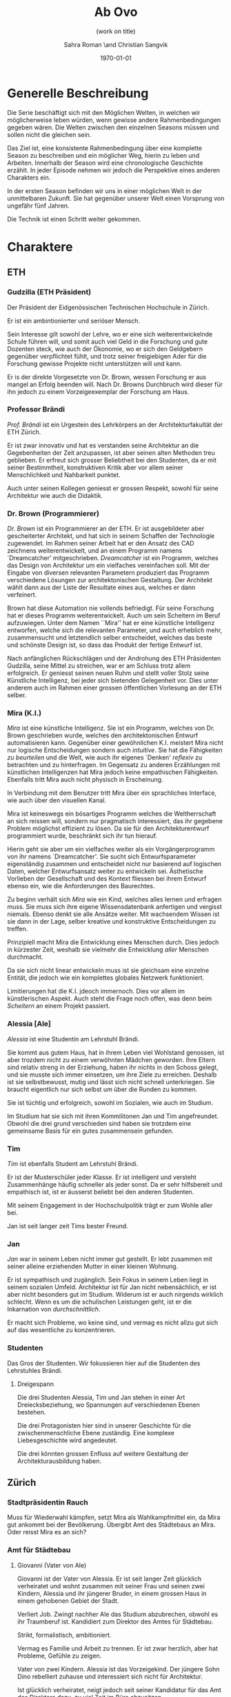 #+TITLE: Ab Ovo
#+SUBTITLE: (work on title)
#+AUTHOR: Sahra Roman \and Christian Sangvik
#+DATE: \today

#+DESCRIPTION:
#+KEYWORDS: Mira,Brandlhuber,HS2017,HS17,TV,Station,StationPlus,Station+

#+LATEX_CLASS: article
#+LATEX_CLASS_OPTIONS: [11pt,a4paper,ngerman]

#+LATEX_HEADER: \addtokomafont{disposition}{\rmfamily}

#+LATEX_HEADER_EXTRA:
#+LATEX_COMPILER: pdflatex

  
* Generelle Beschreibung
  
  Die Serie beschäftigt sich mit den Möglichen Welten, in welchen wir
  möglicherweise leben würden, wenn gewisse andere Rahmenbedingungen gegeben
  wären. Die Welten zwischen den einzelnen Seasons müssen und sollen nicht die
  gleichen sein.

  Das Ziel ist, eine konsistente Rahmenbedingung über eine komplette Season zu
  beschreiben und ein möglicher Weg, hierin zu leben und Arbeiten. Innerhalb der
  Season wird eine chronologische Geschichte erzählt. In jeder Episode nehmen
  wir jedoch die Perspektive eines anderen Charakters ein.

  In der ersten Season befinden wir uns in einer möglichen Welt in der
  unmittelbaren Zukunft. Sie hat gegenüber unserer Welt einen Vorsprung von
  ungefähr fünf Jahren.
  
  Die Technik ist einen Schritt weiter gekommen.

* Charaktere

** ETH

*** Gudzilla (ETH Präsident)
    
    Der Präsident der Eidgenössischen Technischen Hochschule in Zürich.

    Er ist ein ambintionierter und seriöser Mensch.

    Sein Interesse gilt sowohl der Lehre, wo er eine sich weiterentwickelnde
    Schule führen will, und somit auch viel Geld in die Forschung und gute
    Dozenten steck, wie auch der Ökonomie, wo er sich den Geldgebern gegenüber
    verpflichtet fühlt, und trotz seiner freigiebigen Ader für die Forschung
    gewisse Projekte nicht unterstützen will und kann.

    Er is der direkte Vorgesetzte von Dr. Brown, wessen Forschung er aus mangel
    an Erfolg beenden will. Nach Dr. Browns Durchbruch wird dieser für ihn
    jedoch zu einem Vorzeigeexemplar der Forschung am Haus.
    
*** Professor Brändi
    
    /Prof. Brändi/ ist ein Urgestein des Lehrkörpers an der Architekturfakultät
    der ETH Zürich.
    
    Er ist zwar innovativ und hat es verstanden seine Architektur an die
    Gegebenheiten der Zeit anzupassen, ist aber seinen alten Methoden treu
    geblieben. Er erfreut sich grosser Beliebtheit bei den Studenten, da er mit
    seiner Bestimmtheit, konstruktiven Kritik aber vor allem seiner
    Menschlichkeit und Nahbarkeit punktet.

    Auch unter seinen Kollegen geniesst er grossen Respekt, sowohl für seine
    Architektur wie auch die Didaktik.

*** Dr. Brown (Programmierer)
    
    /Dr. Brown/ ist ein Programmierer an der ETH. Er ist ausgebildeter aber
    gescheiterter Architekt, und hat sich in seinem Schaffen der Technologie
    zugewendet. Im Rahmen seiner Arbeit hat er den Ansatz des CAD zeichnens
    weiterentwickelt, und an einem Programm namens `Dreamcatcher'
    mitgeschrieben. /Dreamcatcher/ ist ein Programm, welches das Design von
    Architektur um ein vielfaches vereinfachen soll. Mit der Eingabe von
    diversen relevanten Parametern produziert das Programm verschiedene Lösungen
    zur architektonischen Gestaltung. Der Architekt wählt dann aus der Liste der
    Resultate eines aus, welches er dann verfeinert.

    Brown hat diese Automation nie vollends befriedigt. Für seine Forschung hat
    er dieses Programm weiterentwickelt. Auch um sein Scheitern im Beruf
    aufzuwiegen. Unter dem Namen ``Mira'' hat er eine künstliche Intelligenz
    entworfen, welche sich die relevanten Parameter, und auch erheblich mehr,
    zusammensucht und letztendlich selber entscheidet, welches das beste und
    schönste Design ist, so dass das Produkt der fertige Entwurf ist.

    Nach anfänglichen Rückschlägen und der Androhung des ETH Präsidenten
    Gudzilla, seine Mittel zu streichen, war er am Schluss trotz allem
    erfolgreich. Er geniesst seinen neuen Ruhm und stellt voller Stolz seine
    Künstliche Intelligenz, bei jeder sich bietenden Gelegenheit vor. Dies unter
    anderem auch im Rahmen einer grossen öffentlichen Vorlesung an der ETH
    selber.

*** Mira (K.I.)
    
    /Mira/ ist eine künstliche Intelligenz. Sie ist ein Programm, welches von
    Dr. Brown geschrieben wurde, welches den architektonischen Entwurf
    automatisieren kann. Gegenüber einer gewöhnlichen K.I. meistert Mira nicht
    nur logische Entscheidungen sondern auch /intuitive/. Sie hat die
    Fähigkeiten /zu beurteilen/ und die Welt, wie auch ihr eigenes `Denken'
    /reflexiv/ zu betrachten und zu hinterfragen. Im Gegensatz zu anderen
    Erzählungen mit künstlichen Intelligenzen hat Mira jedoch keine empathischen
    Fähigkeiten. Ebenfalls tritt Mira auch nicht physisch in Erscheinung.

    In Verbindung mit dem Benutzer tritt Mira über ein sprachliches Interface,
    wie auch über den visuellen Kanal.
    
    Mira ist keineswegs ein bösartiges Programm welches die Weltherrschaft an
    sich reissen will, sondern nur pragmatisch interessiert, das ihr gegebene
    Problem möglichst effizient zu lösen. Da sie für den Architekturentwurf
    programmiert wurde, beschränkt sich ihr tun hierauf.
    
    Hierin geht sie aber um ein vielfaches weiter als ein Vorgängerprogramm von
    ihr namens `Dreamcatcher'. Sie sucht sich Entwurfsparameter eigenständig
    zusammen und entscheidet nicht nur basierend auf logischen Daten, welcher
    Entwurfsansatz weiter zu entwickeln sei. Ästhetische Vorlieben der
    Gesellschaft und des Kontext fliessen bei ihrem Entwurf ebenso ein, wie die
    Anforderungen des Baurechtes.

    Zu beginn verhält sich /Mira/ wie ein Kind, welches alles lernen und
    erfragen muss. Sie muss sich ihre eigene Wissensdatenbank anfertigen und
    vergisst niemals. Ebenso denkt sie alle Ansätze weiter. Mit wachsendem
    Wissen ist sie dann in der Lage, selber kreative und konstruktive
    Entscheidungen zu treffen.
    
    Prinzipiell macht Mira die Entwicklung eines Menschen durch. Dies jedoch in
    kürzester Zeit, weshalb sie vielmehr die Entwicklung /aller/ Menschen
    durchmacht.
    
    Da sie sich nicht linear entwickeln muss ist sie gleichsam eine einzelne
    Entität, die jedoch wie ein komplettes globales Netzwerk funktioniert.
    
    Limitierungen hat die K.I. jdeoch immernoch. Dies vor allem im
    künstlerischen Aspekt. Auch steht die Frage noch offen, was denn beim
    /Scheitern/ an einem Projekt passiert.

*** Alessia [Ale]
    
    /Alessia/ ist eine Studentin am Lehrstuhl Brändi.
    
    Sie kommt aus gutem Haus, hat in ihrem Leben viel Wohlstand genossen, ist
    aber trozdem nicht zu einem verwöhnten Mädchen geworden. Ihre Eltern sind
    relativ streng in der Erziehung, haben ihr nichts in den Schoss gelegt, und
    sie musste sich immer einsetzen, um ihre Ziele zu erreichen. Deshalb ist sie
    selbstbewusst, mutig und lässt sich nicht schnell unterkriegen. Sie braucht
    eigentlich nur sich selbst um über die Runden zu kommen.

    Sie ist tüchtig und erfolgreich, sowohl im Sozialen, wie auch im Studium.

    Im Studium hat sie sich mit ihren Kommilitonen Jan und Tim
    angefreundet. Obwohl die drei grund verschieden sind haben sie trotzdem eine
    gemeinsame Basis für ein gutes zusammensein gefunden.

*** Tim
    
    /Tim/ ist ebenfalls Student am Lehrstuhl Brändi.

    Er ist der Musterschüler jeder Klasse. Er ist intelligent und versteht
    Zusammenhänge häufig schneller als jeder sonst. Da er sehr hilfsbereit und
    empathisch ist, ist er äusserst beliebt bei den anderen Studenten.
    
    Mit seinem Engagement in der Hochschulpolitik trägt er zum Wohle aller bei.
    
    Jan ist seit langer zeit Tims bester Freund.

*** Jan
    
    /Jan/ war in seinem Leben nicht immer gut gestellt. Er lebt zusammen mit
    seiner alleine erziehenden Mutter in einer kleinen Wohnung.
    
    Er ist sympathisch und zugänglich. Sein Fokus in seinem Leben liegt in
    seinem sozialen Umfeld. Architektur ist für Jan nicht nebensächlich, er ist
    aber nicht besonders gut im Studium. Widerum ist er auch nirgends wirklich
    schlecht. Wenn es um die schulischen Leistungen geht, ist er die Inkarnation
    von /durchschnittlich/.
    
    Er macht sich Probleme, wo keine sind, und vermag es nicht allzu gut sich
    auf das wesentliche zu konzentrieren.

    
*** Studenten
    
    Das Gros der Studenten. Wir fokussieren hier auf die Studenten des
    Lehrstuhles Brändi.

**** Dreigespann
    
     Die drei Studenten Alessia, Tim und Jan stehen in einer Art
     Dreiecksbeziehung, wo Spannungen auf verschiedenen Ebenen bestehen.

     Die drei Protagonisten hier sind in unserer Geschichte für die
     zwischenmenschliche Ebene zuständig. Eine komplexe Liebesgeschichte wird
     angedeutet.

     Die drei könnten grossen Enfluss auf weitere Gestaltung der
     Architekturausbildung haben.
    

** Zürich

*** Stadtpräsidentin Rauch
    
    Muss für Wiederwahl kämpfen, setzt Mira als Wahlkampfmittel ein, da Mira gut
    ankommt bei der Bevölkerung.  Übergibt Amt des Städtebaus an Mira. Oder
    reisst Mira es an sich?
    
*** Amt für Städtebau
    
**** Giovanni (Vater von Ale)
     
     Giovanni ist der Vater von Alessia. Er ist seit langer Zeit glücklich
     verheiratet und wohnt zusammen mit seiner Frau und seinen zwei Kindern,
     Alessia und ihr jüngerer Bruder, in einem grossen Haus in einem gehobenen
     Gebiet der Stadt.
     
     Verliert Job. Zwingt nachher Ale das Studium abzubrechen, obwohl es ihr
     Traumberuf ist.  Kandidiert zum Direktor des Amtes für Städtebau.
     
     Strikt, formalistisch, ambitioniert.
     
     Vermag es Familie und Arbeit zu trennen.  Er ist zwar herzlich, aber hat
     Probleme, Gefühle zu zeigen.

     Vater von zwei Kindern. Alessia ist das Vorzeigekind.  Der jüngere Sohn
     Dino rebelliert zuhause und interessiert sich nicht für Architektur.
     
     Ist glücklich verheiratet, neigt jedoch seit seiner Kandidatur für das Amt
     des Direktors dazu, zu viel Zeit im Büro abzusitzen.
    
*** Architekten
    
    Merken erst spät, dass sie betroffen sind von den Auswirkungen von Mira.
  
*** Medien Zürich
    
    Vielleicht ein Journalist, der Protagonistenrolle einnimmt.

*** Zürcher Bevölkerung
    
    Sind begeistert von Mira, da Mira in kürzester Zeit und ökonomisch optimiert
    wirklich gute Architektur erstellt.

* Season 1 | Mira
  
  Die Geschichte erzählt aus der Perspektive von wechselnden Protagonisten aber
  mit Mira als Hauptfigur.

** Geschichte
   
*** Setup
   
     Dr. Brown hat Erfolg mit der Programmierung der K.I.

*** Plotpoint I
    
    Mira nimmt an Wettbewerb teil und gewinnt. Die Menschen sind begeistert vom
    Design und den vorgeschlagenen Kosten und Bauzeiten.
   
*** Rising Action
    
    Lagerbildung. Zürcher nehmen Mira positiv auf, durch alle Vorteile,
    Architekten kämpfen aber dagegen an, weil sie obsolet werden.

*** Peak
    
    Mira übernimmt Amt für Städtebau. Mit dem läuft Mira auf vieler Hardware,
    was ein Ausschalten quasi unmöglich macht.

*** Falling Action
    
    Mittlerweile hat Mira viele Feinde, da sie nach und nach alle überflüssig
    macht. Jemand versucht Mira auszuschalten. Anschläge werden
    verübt. Studentenbewegungen wehren sich mittlwerweile aktiv gegen Mira.

*** Plotpoint II
    
    Mira Failure
   
    Mira entwickelt die "perfekte" Architektur, kommt ans Ende des
    Lernprozesses. Allerdings sind die Menschen nicht so weit, das Resultat zu
    akzeptieren. Für die beteiligten Menschen fehlt der Prozess. Wir können
    keine Endgültige Lösung akzeptieren, wenn wir nicht verstehen können, wie
    man darauf kommt. Ausserdem brauchen wir zeit, um uns an Neues zu
    gewöhnen. Im Endeffekt ist Mira einfach zu schnell für den Menschen.
    
    Es muss ein prinzipieller Fehler vorliegen, wenn das Endresultat der
    Entwicklung nicht angenommen wird. Wenn das Resultat quasi falsch ist, kann
    die Methode nicht stimmen.
    
    Mira kommt an ihre Grenzen. Irgendwann ist jeder Wettbewerb gelöst, und
    dann?  Infrastrukturelle Engpässe Im Versuch, die Architektur komplett neu
    zu denken, und allen Balast wie auch die Geschichte abzuwerfen, entwickelt
    Mira die "perfekte" Architektur.

*** Resolution
    
    Studium passt sich an neue Gegebenhenheiten an, Menschen lernen, damit
    umzugehen, und eine neue Rolle in der Architektur einzunehmen. Brändi, der
    konservative Professor initiiert Versöhnung mit der Maschine. Botschaft am
    Ende: Alle haben sich damit abgefunden, dass Mira mittlerweile Teil der
    Gesellschaft wird. Man sieht aber, wie Brown Mira 2.0 entwickelt.
    Hoffnungsvolles aber ungewisses Ende.
    
***** Mira geburt

***** Mira nimmt Teil an Wettbewerb

***** Mira gewinnt Wettbewerb

***** Medienrummel um Mira, Positive Reaktion der Zürcher

***** Mira übernimmt Amt für Städtebau

***** Anschläge auf Mira (von feindlichem Lager)

***** Mira Fail

***** Veränderte Einstellung des Departements für Architektur gegenüber Mira

***** Designer arbeiten mit Mira. Aber Brown hat schon Mira 2.0 in Entwicklung
    

** Episoden

*** Episode 1 | Jan
    
    In der ersten Episode steht Jan im Vordergrund.
    
    CAD wird parametrisiert ausgeführt (Dreamcatcher).

    Jan schafft es nicht sofort dir richtigen Parameter einzustellen.

    Kurz vor der Zwischenkritik läuft seine Lizenz zu Dreamcatcher aus,
     
**** Incident

***** Brown
     
      Guzilla sucht Büro von Brown auf, um ihm zu vermitteln, dass seine
      Forschungsgelder gestrichen werden.

***** Jan

      Jans Lizenz für Dreamcatcher läuft kurz vor der Zwischenkritik aus.

**** Plotpoint 1

     Jan findet dubioses Programm namens Mira und installiert es. Es ist noch
     nicht vollständig ausgereift, trägt aber deutlich mehr zum Entwurf bei als
     Dreamcatcher.

**** Midpoint

     Jan brilliert an der Kritik. Gastkritiker sind Juroren des Amtes für
     Städtebau.  Auf der Feier nach der Kritik kommen sich Ale und Jan näher.
     
     Es wird offenkundig, dass Mira gestolen wurde. ETH stellt erfolglose
     Untersuchung an.  (Muss nicht erwähnt werden)

**** Falling action

     Jan verbringt weniger Zeit mit Ale und Tim, da er von Mira begeistert ist,
     und ihren Wissenshunger stillen muss.

     Tim ist eifersüchtig, da er von Jan überflügelt wurden. Er trifft sich mit
     Ale, und sie stellen die Veränderung in Jans verhalten fest. Die zwei
     kommen sich im gemeinsamen Trinken ein wenig näher.
     
     Jans privatleben geht troz seines Erfolges im Studium bergab, da er seine
     Zeit quasi zur gänze Mira widmet. Als er von Ale und Tims nächtlicher
     Eskapade erfährt fühlt er sich übergabgen.

**** Plotpoint 2

     Jan ist ständig Müde.  Wird von Brown überwacht, da er dessen
     Versuchskaninchen ist.
     
   
**** Resolution
     
     Auflösung, dass Brown selber Mira gestolen und verbreitet hat.
     
**** Punkte in Geschichte

***** Lizenz für Dreamcatcher läuft aus / Dr. Brown werden die Mittel gestrichen

***** Runterladen von Mira

***** Jan wird besser im Unterricht, Verbring zeit mit Mira

***** Jan brilliert an Zwischenkritik / Leak wird in Dr. Browns Labor entdeckt

***** Mira verlangt mehr Aufmerksamkeit

***** Tim und Ale kommen sich näher

***** Jan und Tim haben Auseinandersetzung

***** Brown überwacht Jan > Leak war von Brown
     
*** Episode 2 | Giovanni
    
    Mira nimmt an einem Wettbewerb teil und gewinnt diesen.

    Beziehung zur Tochter. Will nur das beste für seine Tochter und erachtet die
    Ausbildung als etwas des wichtigsten.
    
    Wettbewerb von hinter der Kulisse.
    
    Die Jury behandelt den Wettbewerb anonym und findet erst nach der
    Beurteilung heraus, dass Mira eine Küstliche Intelligenz ist. Eine Debatte
    über das weitere Verhalten bricht aus.
    
**** Wettbewerb
     
     Ein Wettbewerb der Stadt wird von Giovanni betreut.  Wettbewerb neigt sich
     dem Ende zu.

**** Incident

**** Plot Point I

**** Rising Action

**** Midpoint

**** Falling Action

**** Plot Point II

**** Resolution

**** Cliffhanger

**** Punkte in Geschichte

***** Beziehung/Situation zu hause + bei Arbeit

***** Vorbereitung Jurierung

***** Diskussion der Jury über Einreichungen

***** Jury kürt Miras Projekt als Sieger

***** Mira ist ein Programm

***** Widerrufung des Siegerprojekts

***** Diskussion der Jury über Mira - Grundsatzentschid

***** Mira darf weitermachen

*** Episode 3 | Dr. Brown

**** Punkte in Geschichte
    
***** Alles läuft nach Plan, Brown beobachtet Jan weiterhin im geheimen

***** Medienrummel um Mira > Wer ist der Erschaffer

***** Brown gibt sich zu erkennen

***** TV interview goes viral

***** Vorlesung > Angriff der Arch Studenten

***** Gudzilla findet heraus, dass Brown Mira gestohlen hat.

***** Einladung nach MIT / internationale Vorträge

***** Brown bekommt gute Angebote aus der Privatwirtschaft zum Weiterentwicklung seiner K.I.

***** Gudzilla erpresst Brown, damit dieser bleibt (Weiss dass Brown geleakt hat)
   
*** Episode 4 | Stadtpräsidentin Rauch
   
**** Punkte in Geschichte

***** Rauch zuhause, schöne Beziehung

***** Release Abstimmung kommt vors Volk (Miras Projekt)

***** Positive Reaktion der Zürcher über Miras Projekt. Finanzpolitik wird besser

***** Rauch wird wiedergewählt

***** Giovanni sucht Gespräch mit Stadtpräsidentin, beklagt sich wegen steuerung der Server. Auch andere Anliegen der Architekten werden vorgetragen.

***** Rauch nimmt Kontakt mit Mira auf

***** Massenentlassung im Amt für Städtebau
      
***** Mira übernimmt Amt für Städtebau
   
*** Episode 5 | Alessia

**** Punkte in Geschichte

***** Alessia ist sehr engagiert für die Architektur. Grosser Traum. Voller Stundenplan und sehr integriert

***** Giovanni aufgebracht zuhause, wütend und verzweifelt. Verliert Job. Regt sich über sich selber auf

***** Giovanni sieht keine Zukunft in der Architektur. Erwartet von Alessia, dass sie das Studium wechselt

***** Innerer Clinch, grenzt sich ab

***** Versöhnung mit Bruder

***** Ale rebelliert

***** Alessia redet mit Tim über Situation gesteht inneren Clinch. Gibt ihm Infos von zu hause.

***** Ale und Tim entscheiden sich Widerstand zu leisten.

***** Jan zeigt Alessia und Tim Mira

*** Episode 6 | Tim

**** Punkte in Geschichte

***** 

*** Episode 7 | Professor Brändi
   
**** Punkte in Geschichte

***** 
   
*** Episode 8 | Gudzilla
   
**** Punkte in Geschichte

***** 

